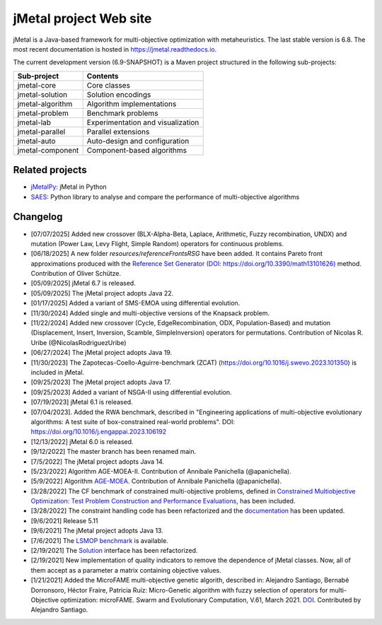 jMetal project Web site
=======================

.. image:: https://github.com/jMetal/jMetal/actions/workflows/build.yml/badge.svg
    :alt: Build Status
    :target: https://github.com/jMetal/jMetal/actions/workflows/build.yml

.. image:: https://github.com/jMetal/jMetal/actions/workflows/test.yml/badge.svg
    :alt: Test Status
    :target: https://github.com/jMetal/jMetal/actions/workflows/test.yml

.. image:: https://github.com/jMetal/jMetal/actions/workflows/integration-test.yml/badge.svg
    :alt: Integration Test Status
    :target: https://github.com/jMetal/jMetal/actions/workflows/integration-test.yml

.. image:: https://readthedocs.org/projects/jmetal/badge/?version=latest
   :alt: Documentation Status
   :target: https://jmetal.readthedocs.io/?badge=latest

jMetal is a Java-based framework for multi-objective optimization with metaheuristics.
The last stable version is 6.8.
The most recent documentation is hosted in https://jmetal.readthedocs.io.


The current development version (6.9-SNAPSHOT) is a Maven project structured in the following sub-projects:

+---------------------+------------------------------------+
| Sub-project         |  Contents                          | 
+=====================+====================================+
| jmetal-core         |  Core classes                      |
+---------------------+------------------------------------+
| jmetal-solution     |  Solution encodings                |
+---------------------+------------------------------------+
| jmetal-algorithm    |  Algorithm implementations         |
+---------------------+------------------------------------+
| jmetal-problem      |  Benchmark problems                |
+---------------------+------------------------------------+
| jmetal-lab          |  Experimentation and visualization |
+---------------------+------------------------------------+
| jmetal-parallel     |  Parallel extensions               |
+---------------------+------------------------------------+
| jmetal-auto         |  Auto-design and configuration     |
+---------------------+------------------------------------+
| jmetal-component    |  Component-based algorithms        |
+---------------------+------------------------------------+


Related projects
----------------
* `jMetalPy <https://github.com/jMetal/jmetalpy>`_: jMetal in Python
* `SAES <https://github.com/jMetal/SAES>`_: Python library to analyse and compare the performance of multi-objective algorithms

Changelog
---------
* [07/07/2025] Added new crossover (BLX-Alpha-Beta, Laplace, Arithmetic, Fuzzy recombination, UNDX) and mutation (Power Law, Levy Flight, Simple Random) operators for continuous problems.

* [06/18/2025] A new folder *resources/referenceFrontsRSG* have been added. It contains Pareto front approximations produced with the `Reference Set Generator (DOI: https://doi.org/10.3390/math13101626) <https://doi.org/10.3390/math13101626>`_  method. Contribution of Oliver Schütze.

* [05/09/2025] jMetal 6.7 is released.

* [05/09/2025] The jMetal project adopts Java 22.

* [01/17/2025] Added a variant of SMS-EMOA using differential evolution.

* [11/30/2024] Added single and multi-objective versions of the Knapsack problem.

* [11/22/2024] Added new crossover (Cycle, EdgeRecombination, ODX, Population-Based) and mutation (Displacement, Insert, Inversion, Scamble, SimpleInversion) operators for permutations. Contribution of Nicolas R. Uribe (@NicolasRodriguezUribe)

* [06/27/2024] The jMetal project adopts Java 19.

* [11/30/2023] The Zapotecas-Coello-Aguirre-benchmark (ZCAT) (https://doi.org/10.1016/j.swevo.2023.101350) is included in jMetal.

* [09/25/2023] The jMetal project adopts Java 17.

* [09/25/2023] Added a variant of NSGA-II using differential evolution.

* [07/19/2023] jMetal 6.1 is released.

* [07/04/2023]. Added the RWA benchmark, described in "Engineering applications of multi-objective evolutionary algorithms: A test suite of box-constrained real-world problems". DOI: https://doi.org/10.1016/j.engappai.2023.106192

* [12/13/2022] jMetal 6.0 is released.

* [9/12/2022] The master branch has been renamed main.

* [7/5/2022] The jMetal project adopts Java 14.

* [5/23/2022] Algorithm AGE-MOEA-II. Contribution of Annibale Panichella (@apanichella).

* [5/9/2022] Algorithm `AGE-MOEA <https://dl.acm.org/doi/10.1145/3321707.3321839>`_. Contribution of Annibale Panichella (@apanichella).

* [3/28/2022] The CF benchmark of constrained multi-objective problems, defined in `Constrained Multiobjective Optimization: Test Problem Construction and Performance Evaluations <https://doi.org/10.1109/TEVC.2020.3011829>`_, has been included.

* [3/28/2022] The constraint handling code has been refactorized and the `documentation <https://jmetal.readthedocs.io/en/latest/constraints.html>`_ has been updated.

* [9/6/2021] Release 5.11

* [9/6/2021] The jMetal project adopts Java 13.

* [7/6/2021] The `LSMOP benchmark <https://doi.org/10.1109/TCYB.2016.2600577>`_ is available. 

* [2/19/2021] The `Solution <https://github.com/jMetal/jMetal/blob/master/jmetal-core/src/main/java/org/uma/jmetal/solution/Solution.java>`_ interface has been refactorized.

* [2/19/2021] New implementation of quality indicators to remove the dependence of jMetal classes. Now, all of them accept as a parameter a matrix containing objective values.

* [1/21/2021] Added the MicroFAME multi-objective genetic algorith, described in: Alejandro Santiago, Bernabé Dorronsoro, Héctor Fraire, Patricia Ruíz: Micro-Genetic algorithm with fuzzy selection of operators for multi-Objective optimization: microFAME. Swarm and Evolutionary Computation, V.61, March 2021. `DOI <https://doi.org/10.1016/j.swevo.2020.100818>`_. Contributed by Alejandro Santiago.


